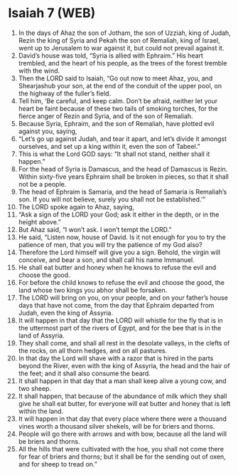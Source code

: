 * Isaiah 7 (WEB)
:PROPERTIES:
:ID: WEB/23-ISA07
:END:

1. In the days of Ahaz the son of Jotham, the son of Uzziah, king of Judah, Rezin the king of Syria and Pekah the son of Remaliah, king of Israel, went up to Jerusalem to war against it, but could not prevail against it.
2. David’s house was told, “Syria is allied with Ephraim.” His heart trembled, and the heart of his people, as the trees of the forest tremble with the wind.
3. Then the LORD said to Isaiah, “Go out now to meet Ahaz, you, and Shearjashub your son, at the end of the conduit of the upper pool, on the highway of the fuller’s field.
4. Tell him, ‘Be careful, and keep calm. Don’t be afraid, neither let your heart be faint because of these two tails of smoking torches, for the fierce anger of Rezin and Syria, and of the son of Remaliah.
5. Because Syria, Ephraim, and the son of Remaliah, have plotted evil against you, saying,
6. “Let’s go up against Judah, and tear it apart, and let’s divide it amongst ourselves, and set up a king within it, even the son of Tabeel.”
7. This is what the Lord GOD says: “It shall not stand, neither shall it happen.”
8. For the head of Syria is Damascus, and the head of Damascus is Rezin. Within sixty-five years Ephraim shall be broken in pieces, so that it shall not be a people.
9. The head of Ephraim is Samaria, and the head of Samaria is Remaliah’s son. If you will not believe, surely you shall not be established.’”
10. The LORD spoke again to Ahaz, saying,
11. “Ask a sign of the LORD your God; ask it either in the depth, or in the height above.”
12. But Ahaz said, “I won’t ask. I won’t tempt the LORD.”
13. He said, “Listen now, house of David. Is it not enough for you to try the patience of men, that you will try the patience of my God also?
14. Therefore the Lord himself will give you a sign. Behold, the virgin will conceive, and bear a son, and shall call his name Immanuel.
15. He shall eat butter and honey when he knows to refuse the evil and choose the good.
16. For before the child knows to refuse the evil and choose the good, the land whose two kings you abhor shall be forsaken.
17. The LORD will bring on you, on your people, and on your father’s house days that have not come, from the day that Ephraim departed from Judah, even the king of Assyria.
18. It will happen in that day that the LORD will whistle for the fly that is in the uttermost part of the rivers of Egypt, and for the bee that is in the land of Assyria.
19. They shall come, and shall all rest in the desolate valleys, in the clefts of the rocks, on all thorn hedges, and on all pastures.
20. In that day the Lord will shave with a razor that is hired in the parts beyond the River, even with the king of Assyria, the head and the hair of the feet; and it shall also consume the beard.
21. It shall happen in that day that a man shall keep alive a young cow, and two sheep.
22. It shall happen, that because of the abundance of milk which they shall give he shall eat butter, for everyone will eat butter and honey that is left within the land.
23. It will happen in that day that every place where there were a thousand vines worth a thousand silver shekels, will be for briers and thorns.
24. People will go there with arrows and with bow, because all the land will be briers and thorns.
25. All the hills that were cultivated with the hoe, you shall not come there for fear of briers and thorns; but it shall be for the sending out of oxen, and for sheep to tread on.”
